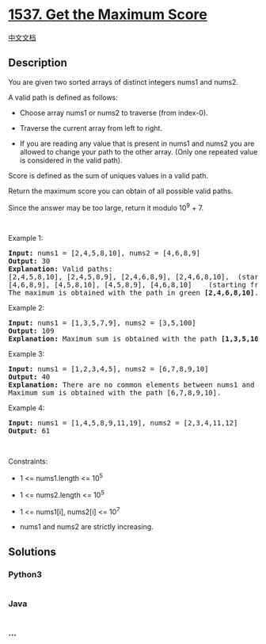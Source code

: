 * [[https://leetcode.com/problems/get-the-maximum-score][1537. Get the
Maximum Score]]
  :PROPERTIES:
  :CUSTOM_ID: get-the-maximum-score
  :END:
[[./solution/1500-1599/1537.Get the Maximum Score/README.org][中文文档]]

** Description
   :PROPERTIES:
   :CUSTOM_ID: description
   :END:

#+begin_html
  <p>
#+end_html

You are given two sorted arrays of distinct integers nums1 and nums2.

#+begin_html
  </p>
#+end_html

#+begin_html
  <p>
#+end_html

A valid path is defined as follows:

#+begin_html
  </p>
#+end_html

#+begin_html
  <ul>
#+end_html

#+begin_html
  <li>
#+end_html

Choose array nums1 or nums2 to traverse (from index-0).

#+begin_html
  </li>
#+end_html

#+begin_html
  <li>
#+end_html

Traverse the current array from left to right.

#+begin_html
  </li>
#+end_html

#+begin_html
  <li>
#+end_html

If you are reading any value that is present in nums1 and nums2 you are
allowed to change your path to the other array. (Only one repeated value
is considered in the valid path).

#+begin_html
  </li>
#+end_html

#+begin_html
  </ul>
#+end_html

#+begin_html
  <p>
#+end_html

Score is defined as the sum of uniques values in a valid path.

#+begin_html
  </p>
#+end_html

#+begin_html
  <p>
#+end_html

Return the maximum score you can obtain of all possible valid paths.

#+begin_html
  </p>
#+end_html

#+begin_html
  <p>
#+end_html

Since the answer may be too large, return it modulo 10^9 + 7.

#+begin_html
  </p>
#+end_html

#+begin_html
  <p>
#+end_html

 

#+begin_html
  </p>
#+end_html

#+begin_html
  <p>
#+end_html

Example 1:

#+begin_html
  </p>
#+end_html

#+begin_html
  <p>
#+end_html

#+begin_html
  </p>
#+end_html

#+begin_html
  <pre>
  <strong>Input:</strong> nums1 = [2,4,5,8,10], nums2 = [4,6,8,9]
  <strong>Output:</strong> 30
  <strong>Explanation:</strong>&nbsp;Valid paths:
  [2,4,5,8,10], [2,4,5,8,9], [2,4,6,8,9], [2,4,6,8,10],  (starting from nums1)
  [4,6,8,9], [4,5,8,10], [4,5,8,9], [4,6,8,10]    (starting from nums2)
  The maximum is obtained with the path in green <strong>[2,4,6,8,10]</strong>.
  </pre>
#+end_html

#+begin_html
  <p>
#+end_html

Example 2:

#+begin_html
  </p>
#+end_html

#+begin_html
  <pre>
  <strong>Input:</strong> nums1 = [1,3,5,7,9], nums2 = [3,5,100]
  <strong>Output:</strong> 109
  <strong>Explanation:</strong>&nbsp;Maximum sum is obtained with the path <strong>[1,3,5,100]</strong>.
  </pre>
#+end_html

#+begin_html
  <p>
#+end_html

Example 3:

#+begin_html
  </p>
#+end_html

#+begin_html
  <pre>
  <strong>Input:</strong> nums1 = [1,2,3,4,5], nums2 = [6,7,8,9,10]
  <strong>Output:</strong> 40
  <strong>Explanation:</strong>&nbsp;There are no common elements between nums1 and nums2.
  Maximum sum is obtained with the path [6,7,8,9,10].
  </pre>
#+end_html

#+begin_html
  <p>
#+end_html

Example 4:

#+begin_html
  </p>
#+end_html

#+begin_html
  <pre>
  <strong>Input:</strong> nums1 = [1,4,5,8,9,11,19], nums2 = [2,3,4,11,12]
  <strong>Output:</strong> 61
  </pre>
#+end_html

#+begin_html
  <p>
#+end_html

 

#+begin_html
  </p>
#+end_html

#+begin_html
  <p>
#+end_html

Constraints:

#+begin_html
  </p>
#+end_html

#+begin_html
  <ul>
#+end_html

#+begin_html
  <li>
#+end_html

1 <= nums1.length <= 10^5

#+begin_html
  </li>
#+end_html

#+begin_html
  <li>
#+end_html

1 <= nums2.length <= 10^5

#+begin_html
  </li>
#+end_html

#+begin_html
  <li>
#+end_html

1 <= nums1[i], nums2[i] <= 10^7

#+begin_html
  </li>
#+end_html

#+begin_html
  <li>
#+end_html

nums1 and nums2 are strictly increasing.

#+begin_html
  </li>
#+end_html

#+begin_html
  </ul>
#+end_html

** Solutions
   :PROPERTIES:
   :CUSTOM_ID: solutions
   :END:

#+begin_html
  <!-- tabs:start -->
#+end_html

*** *Python3*
    :PROPERTIES:
    :CUSTOM_ID: python3
    :END:
#+begin_src python
#+end_src

*** *Java*
    :PROPERTIES:
    :CUSTOM_ID: java
    :END:
#+begin_src java
#+end_src

*** *...*
    :PROPERTIES:
    :CUSTOM_ID: section
    :END:
#+begin_example
#+end_example

#+begin_html
  <!-- tabs:end -->
#+end_html
